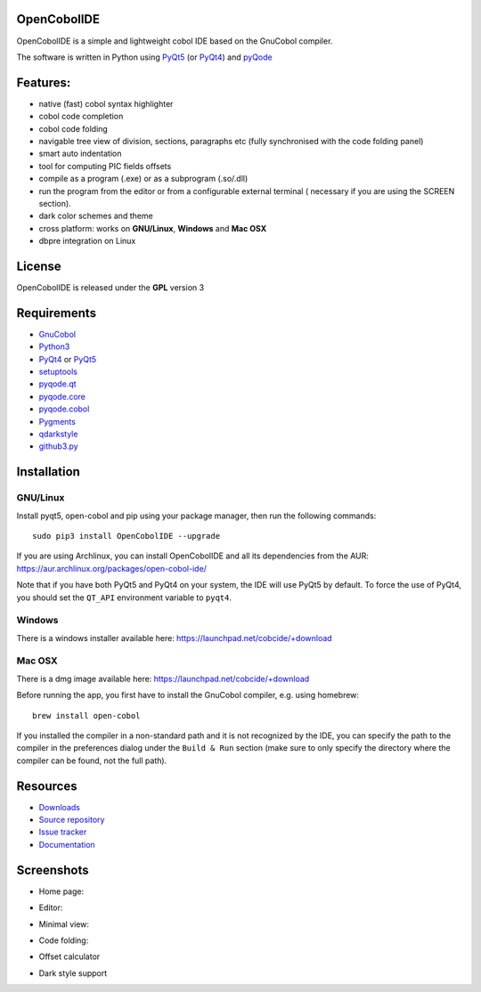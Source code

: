 OpenCobolIDE
------------
.. image:: https://travis-ci.org/OpenCobolIDE/OpenCobolIDE.png?branch=master
    :target: https://travis-ci.org/OpenCobolIDE/OpenCobolIDE
    :alt: Travis-CI build status

.. image:: https://pypip.in/d/OpenCobolIDE/badge.png
    :target: https://crate.io/packages/OpenCobolIDE/
    :alt: Number of PyPI downloads

.. image:: https://pypip.in/v/OpenCobolIDE/badge.png
    :target: https://crate.io/packages/OpenCobolIDE/
    :alt: Latest PyPI version

.. image:: https://coveralls.io/repos/OpenCobolIDE/OpenCobolIDE/badge.png?branch=master     
   :target: https://coveralls.io/r/OpenCobolIDE/OpenCobolIDE?branch=master       
   :alt: Coverage Status                       


OpenCobolIDE is a simple and lightweight cobol IDE based on the GnuCobol
compiler.


The software is written in Python using `PyQt5`_ (or `PyQt4`_) and `pyQode`_

Features:
---------

- native (fast) cobol syntax highlighter
- cobol code completion
- cobol code folding
- navigable tree view of division, sections, paragraphs etc (fully synchronised
  with the code folding panel)
- smart auto indentation
- tool for computing PIC fields offsets
- compile as a program (.exe) or as a subprogram (.so/.dll)
- run the program from the editor or from a configurable external terminal (
  necessary if you are using the SCREEN section).
- dark color schemes and theme
- cross platform: works on **GNU/Linux**, **Windows** and **Mac OSX**
- dbpre integration on Linux


License
-------

OpenCobolIDE is released under the **GPL** version 3


Requirements
------------

- `GnuCobol`_
- `Python3`_
- `PyQt4`_ or `PyQt5`_
- `setuptools`_
- `pyqode.qt`_
- `pyqode.core`_
- `pyqode.cobol`_
- `Pygments`_
- `qdarkstyle`_
- `github3.py`_


Installation
------------

GNU/Linux
#########

Install pyqt5, open-cobol and pip using your package manager, then run the following commands::

    sudo pip3 install OpenCobolIDE --upgrade


If you are using Archlinux, you can install OpenCobolIDE and all its
dependencies from the AUR: https://aur.archlinux.org/packages/open-cobol-ide/

Note that if you have both PyQt5 and PyQt4 on your system, the IDE will use
PyQt5 by default. To force the use of PyQt4, you should set the
``QT_API`` environment variable to ``pyqt4``.


Windows
#######

There is a windows installer available here: https://launchpad.net/cobcide/+download

Mac OSX
#######

There is a dmg image available here: https://launchpad.net/cobcide/+download

Before running the app, you first have to install the GnuCobol compiler, e.g.
using homebrew::

    brew install open-cobol


If you installed the compiler in a non-standard path and it is not recognized
by the IDE, you can specify the path to the compiler in the preferences
dialog under the ``Build & Run`` section (make sure to only specify the
directory where the compiler can be found, not the full path).


Resources
---------

-  `Downloads`_
-  `Source repository`_
-  `Issue tracker`_
-  `Documentation`_


Screenshots
-----------

* Home page:

.. image:: doc/source/_static/Home.png
    :align: center

* Editor:

.. image:: doc/source/_static/MainWindow.png
    :align: center

* Minimal view:

.. image:: doc/source/_static/MinimalView.png
    :align: center

* Code folding:

.. image:: doc/source/_static/Folding.png
    :align: center

* Offset calculator

.. image:: doc/source/_static/PicOffsets.png
    :align: center


* Dark style support

.. image:: doc/source/_static/Dark.png
    :align: center




.. _chardet: https://pypi.python.org/pypi/chardet
.. _PyQt4: http://www.riverbankcomputing.co.uk/software/pyqt/download
.. _Downloads: https://launchpad.net/cobcide/+download
.. _Source repository: https://github.com/OpenCobolIDE/OpenCobolIDE/
.. _Issue tracker: https://github.com/OpenCobolIDE/OpenCobolIDE/issues?state=open
.. _Documentation: http://opencobolide.readthedocs.org/en/latest/
.. _Pygments: http://pygments.org/
.. _pyqode.core: https://github.com/pyQode/pyqode.core/
.. _pyqode.cobol: https://github.com/pyQode/pyqode.cobol/
.. _pyqode.qt: https://github.com/pyQode/pyqode.qt/
.. _GnuCobol: http://sourceforge.net/projects/open-cobol/
.. _setuptools: https://pypi.python.org/pypi/setuptools
.. _Python3: http://python.org/
.. _PyQt5: http://www.riverbankcomputing.co.uk/software/pyqt/download
.. _qdarkstyle: https://github.com/ColinDuquesnoy/QDarkStyleSheet
.. _pyQode: https://github.com/pyQode/
.. _github3.py: https://github.com/sigmavirus24/github3.py



